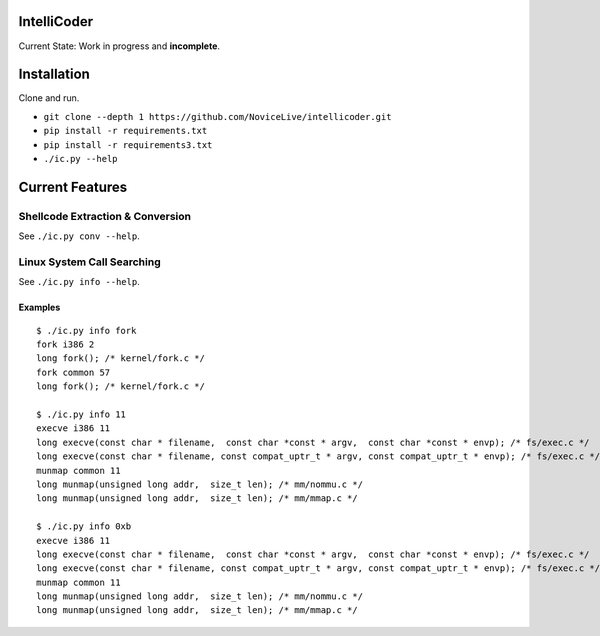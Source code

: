 IntelliCoder
============


Current State: Work in progress and **incomplete**.


.. image:: https://travis-ci.org/NoviceLive/intellicoder.svg?branch=master
    :target: https://travis-ci.org/NoviceLive/intellicoder


Installation
============

Clone and run.

- ``git clone --depth 1 https://github.com/NoviceLive/intellicoder.git``
- ``pip install -r requirements.txt``
- ``pip install -r requirements3.txt``
- ``./ic.py --help``


Current Features
================


Shellcode Extraction & Conversion
---------------------------------

See ``./ic.py conv --help``.


Linux System Call Searching
---------------------------

See ``./ic.py info --help``.


Examples
++++++++

::

   $ ./ic.py info fork
   fork i386 2
   long fork(); /* kernel/fork.c */
   fork common 57
   long fork(); /* kernel/fork.c */

   $ ./ic.py info 11
   execve i386 11
   long execve(const char * filename,  const char *const * argv,  const char *const * envp); /* fs/exec.c */
   long execve(const char * filename, const compat_uptr_t * argv, const compat_uptr_t * envp); /* fs/exec.c */
   munmap common 11
   long munmap(unsigned long addr,  size_t len); /* mm/nommu.c */
   long munmap(unsigned long addr,  size_t len); /* mm/mmap.c */

   $ ./ic.py info 0xb
   execve i386 11
   long execve(const char * filename,  const char *const * argv,  const char *const * envp); /* fs/exec.c */
   long execve(const char * filename, const compat_uptr_t * argv, const compat_uptr_t * envp); /* fs/exec.c */
   munmap common 11
   long munmap(unsigned long addr,  size_t len); /* mm/nommu.c */
   long munmap(unsigned long addr,  size_t len); /* mm/mmap.c */
